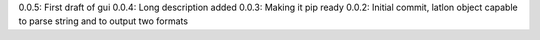 0.0.5: First draft of gui
0.0.4: Long description added
0.0.3: Making it pip ready
0.0.2: Initial commit, latlon object capable to parse string and to output two formats
